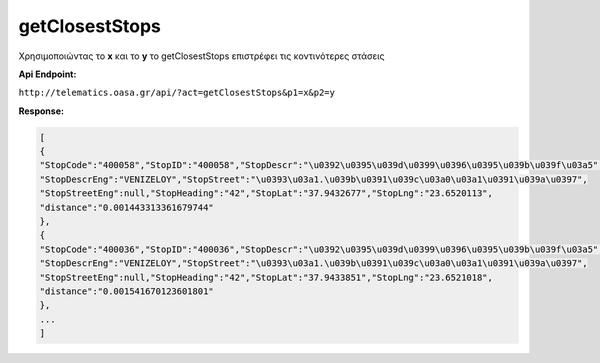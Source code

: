 getClosestStops
===============

Χρησιμοποιώντας το **x** και το **y** το getClosestStops επιστρέφει τις κοντινότερες στάσεις

**Api Endpoint:**

``http://telematics.oasa.gr/api/?act=getClosestStops&p1=x&p2=y``

**Response:**

.. code-block:: python

   [
   {
   "StopCode":"400058","StopID":"400058","StopDescr":"\u0392\u0395\u039d\u0399\u0396\u0395\u039b\u039f\u03a5",
   "StopDescrEng":"VENIZELOY","StopStreet":"\u0393\u03a1.\u039b\u0391\u039c\u03a0\u03a1\u0391\u039a\u0397",
   "StopStreetEng":null,"StopHeading":"42","StopLat":"37.9432677","StopLng":"23.6520113",
   "distance":"0.001443313361679744"
   },
   {
   "StopCode":"400036","StopID":"400036","StopDescr":"\u0392\u0395\u039d\u0399\u0396\u0395\u039b\u039f\u03a5",
   "StopDescrEng":"VENIZELOY","StopStreet":"\u0393\u03a1.\u039b\u0391\u039c\u03a0\u03a1\u0391\u039a\u0397",
   "StopStreetEng":null,"StopHeading":"42","StopLat":"37.9433851","StopLng":"23.6521018",
   "distance":"0.001541670123601801"
   },
   ...
   ]
